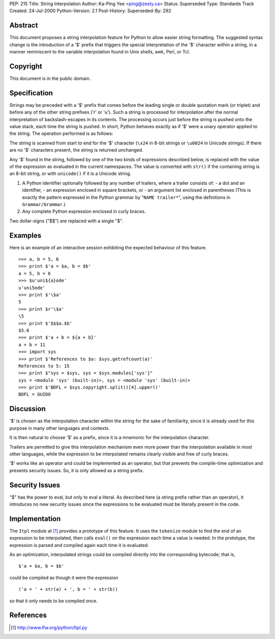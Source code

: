 PEP: 215
Title: String Interpolation
Author: Ka-Ping Yee <ping@zesty.ca>
Status: Superseded
Type: Standards Track
Created: 24-Jul-2000
Python-Version: 2.1
Post-History:
Superseded-By: 292

.. superseded::
   :related: 292

Abstract
========

This document proposes a string interpolation feature for Python
to allow easier string formatting.  The suggested syntax change
is the introduction of a '$' prefix that triggers the special
interpretation of the '$' character within a string, in a manner
reminiscent to the variable interpolation found in Unix shells,
awk, Perl, or Tcl.


Copyright
=========

This document is in the public domain.


Specification
=============

Strings may be preceded with a '$' prefix that comes before the
leading single or double quotation mark (or triplet) and before
any of the other string prefixes ('r' or 'u').  Such a string is
processed for interpolation after the normal interpretation of
backslash-escapes in its contents.  The processing occurs just
before the string is pushed onto the value stack, each time the
string is pushed.  In short, Python behaves exactly as if '$'
were a unary operator applied to the string.  The operation
performed is as follows:

The string is scanned from start to end for the '$' character
(``\x24`` in 8-bit strings or ``\u0024`` in Unicode strings).  If there
are no '$' characters present, the string is returned unchanged.

Any '$' found in the string, followed by one of the two kinds of
expressions described below, is replaced with the value of the
expression as evaluated in the current namespaces.  The value is
converted with ``str()`` if the containing string is an 8-bit string,
or with ``unicode()`` if it is a Unicode string.

1.  A Python identifier optionally followed by any number of
    trailers, where a trailer consists of:
    - a dot and an identifier,
    - an expression enclosed in square brackets, or
    - an argument list enclosed in parentheses
    (This is exactly the pattern expressed in the Python grammar
    by "``NAME trailer*``", using the definitions in ``Grammar/Grammar``.)

2.  Any complete Python expression enclosed in curly braces.

Two dollar-signs ("$$") are replaced with a single "$".


Examples
========

Here is an example of an interactive session exhibiting the
expected behaviour of this feature. ::

   >>> a, b = 5, 6
   >>> print $'a = $a, b = $b'
   a = 5, b = 6
   >>> $u'uni${a}ode'
   u'uni5ode'
   >>> print $'\$a'
   5
   >>> print $r'\$a'
   \5
   >>> print $'$$$a.$b'
   $5.6
   >>> print $'a + b = ${a + b}'
   a + b = 11
   >>> import sys
   >>> print $'References to $a: $sys.getrefcount(a)'
   References to 5: 15
   >>> print $"sys = $sys, sys = $sys.modules['sys']"
   sys = <module 'sys' (built-in)>, sys = <module 'sys' (built-in)>
   >>> print $'BDFL = $sys.copyright.split()[4].upper()'
   BDFL = GUIDO


Discussion
==========

'$' is chosen as the interpolation character within the
string for the sake of familiarity, since it is already used
for this purpose in many other languages and contexts.

It is then natural to choose '$' as a prefix, since it is a
mnemonic for the interpolation character.

Trailers are permitted to give this interpolation mechanism
even more power than the interpolation available in most other
languages, while the expression to be interpolated remains
clearly visible and free of curly braces.

'$' works like an operator and could be implemented as an
operator, but that prevents the compile-time optimization
and presents security issues.  So, it is only allowed as a
string prefix.


Security Issues
===============

"$" has the power to eval, but only to eval a literal.  As
described here (a string prefix rather than an operator), it
introduces no new security issues since the expressions to be
evaluated must be literally present in the code.


Implementation
==============

The ``Itpl`` module at [1]_ provides a
prototype of this feature.  It uses the ``tokenize`` module to find
the end of an expression to be interpolated, then calls ``eval()``
on the expression each time a value is needed.  In the prototype,
the expression is parsed and compiled again each time it is
evaluated.

As an optimization, interpolated strings could be compiled
directly into the corresponding bytecode; that is, ::

   $'a = $a, b = $b'

could be compiled as though it were the expression ::

   ('a = ' + str(a) + ', b = ' + str(b))

so that it only needs to be compiled once.


References
==========

.. [1] http://www.lfw.org/python/Itpl.py
